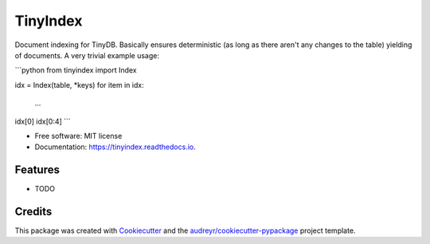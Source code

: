 =========
TinyIndex
=========


.. image:: https://img.shields.io/pypi/v/tinyindex.svg
        :target: https://pypi.python.org/pypi/tinyindex

.. image:: https://img.shields.io/travis/dotwork/tinyindex.svg
        :target: https://travis-ci.org/dotwork/tinyindex

.. image:: https://readthedocs.org/projects/tinyindex/badge/?version=latest
        :target: https://tinyindex.readthedocs.io/en/latest/?badge=latest
        :alt: Documentation Status

.. image:: https://pyup.io/repos/github/dotwork/tinyindex/shield.svg
     :target: https://pyup.io/repos/github/dotwork/tinyindex/
     :alt: Updates


Document indexing for TinyDB. Basically ensures
deterministic (as long as there aren't any changes
to the table) yielding of documents. A very trivial
example usage:

```python
from tinyindex import Index

idx = Index(table, *keys)
for item in idx:
   ...

idx[0]
idx[0:4]
```


* Free software: MIT license
* Documentation: https://tinyindex.readthedocs.io.


Features
--------

* TODO

Credits
---------

This package was created with Cookiecutter_ and the `audreyr/cookiecutter-pypackage`_ project template.

.. _Cookiecutter: https://github.com/audreyr/cookiecutter
.. _`audreyr/cookiecutter-pypackage`: https://github.com/audreyr/cookiecutter-pypackage
